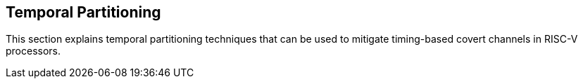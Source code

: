 [[temporal-partitioning]]
== Temporal Partitioning

This section explains temporal partitioning techniques that can be used to mitigate timing-based covert channels in RISC-V processors.

// Content to be added here
